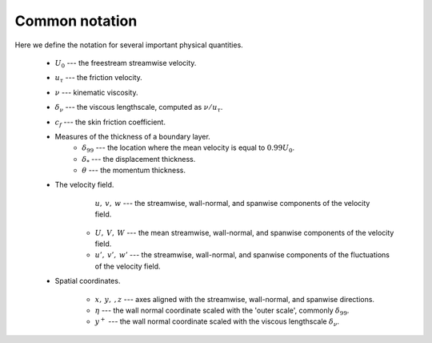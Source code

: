 .. _common_notation:

Common notation
===============

Here we define the notation for several important physical quantities.

   * :math:`U_0` --- the freestream streamwise velocity.

   * :math:`u_\tau` --- the friction velocity.

   * :math:`\nu` --- kinematic viscosity.

   * :math:`\delta_\nu` --- the viscous lengthscale, computed as
     :math:`\nu/u_\tau`.

   * :math:`c_f` --- the skin friction coefficient.

   * Measures of the thickness of a boundary layer.
      * :math:`\delta_{99}` --- the location where the mean velocity is equal
        to :math:`0.99U_0`.

      * :math:`\delta_*` --- the displacement thickness.

      * :math:`\theta` --- the momentum thickness.
   * The velocity field.
        :math:`u, \: v, \: w` --- the streamwise, wall-normal, and spanwise
        components of the velocity field.

      * :math:`U, \: V, \: W` --- the mean streamwise, wall-normal, and
        spanwise components of the velocity field.

      * :math:`u', \: v', \: w'` --- the streamwise, wall-normal, and spanwise
        components of the fluctuations of the velocity field.

   * Spatial coordinates.

      * :math:`x, \: y, \:, z` --- axes aligned with the streamwise,
        wall-normal, and spanwise directions.

      * :math:`\eta` --- the wall normal coordinate scaled with the 'outer
        scale', commonly :math:`\delta_{99}`.

      * :math:`y^+` --- the wall normal coordinate scaled with the viscous
        lengthscale :math:`\delta_\nu`.
